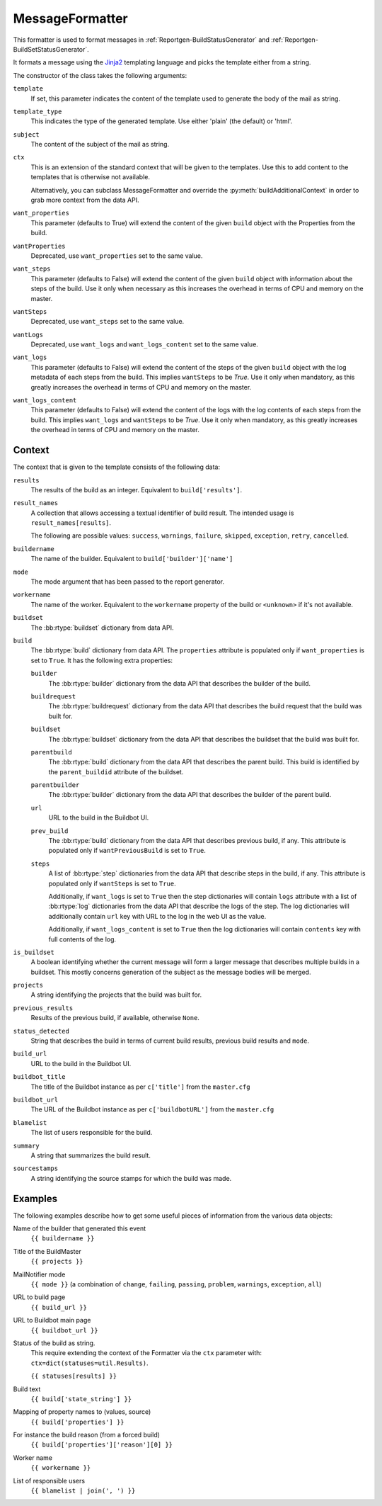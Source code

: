 .. _MessageFormatter:

MessageFormatter
++++++++++++++++

.. py:currentmodule:: buildbot.reporters.message

This formatter is used to format messages in :ref:`Reportgen-BuildStatusGenerator` and :ref:`Reportgen-BuildSetStatusGenerator`.

It formats a message using the Jinja2_ templating language and picks the template either from a string.

The constructor of the class takes the following arguments:

``template``
    If set, this parameter indicates the content of the template used to generate the body of the mail as string.

``template_type``
    This indicates the type of the generated template.
    Use either 'plain' (the default) or 'html'.

``subject``
    The content of the subject of the mail as string.

``ctx``
    This is an extension of the standard context that will be given to the templates.
    Use this to add content to the templates that is otherwise not available.

    Alternatively, you can subclass MessageFormatter and override the :py:meth:`buildAdditionalContext` in order to grab more context from the data API.

    .. py:method:: buildAdditionalContext(master, ctx)
        :noindex:

        :param master: the master object
        :param ctx: the context dictionary to enhance
        :returns: optionally deferred

        default implementation will add ``self.ctx`` into the current template context

``want_properties``
    This parameter (defaults to True) will extend the content of the given ``build`` object with the Properties from the build.

``wantProperties``
    Deprecated, use ``want_properties`` set to the same value.

``want_steps``
    This parameter (defaults to False) will extend the content of the given ``build`` object with information about the steps of the build.
    Use it only when necessary as this increases the overhead in terms of CPU and memory on the master.

``wantSteps``
    Deprecated, use ``want_steps`` set to the same value.

``wantLogs``
    Deprecated, use ``want_logs`` and ``want_logs_content`` set to the same value.

``want_logs``
    This parameter (defaults to False) will extend the content of the steps of the given ``build`` object with the log metadata of each steps from the build.
    This implies ``wantSteps`` to be `True`.
    Use it only when mandatory, as this greatly increases the overhead in terms of CPU and memory on the master.

``want_logs_content``
    This parameter (defaults to False) will extend the content of the logs with the log contents of each steps from the build.
    This implies ``want_logs`` and ``wantSteps`` to be `True`.
    Use it only when mandatory, as this greatly increases the overhead in terms of CPU and memory on the master.

Context
~~~~~~~

The context that is given to the template consists of the following data:

``results``
    The results of the build as an integer.
    Equivalent to ``build['results']``.

``result_names``
    A collection that allows accessing a textual identifier of build result.
    The intended usage is ``result_names[results]``.

    The following are possible values: ``success``, ``warnings``, ``failure``, ``skipped``, ``exception``, ``retry``, ``cancelled``.

``buildername``
    The name of the builder.
    Equivalent to ``build['builder']['name']``

``mode``
    The mode argument that has been passed to the report generator.

``workername``
    The name of the worker.
    Equivalent to the ``workername`` property of the build or ``<unknown>`` if it's not available.

``buildset``
    The :bb:rtype:`buildset` dictionary from data API.

``build``
    The :bb:rtype:`build` dictionary from data API.
    The ``properties`` attribute is populated only if ``want_properties`` is set to ``True``.
    It has the following extra properties:

    ``builder``
        The :bb:rtype:`builder` dictionary from the data API that describes the builder of the build.

    ``buildrequest``
        The :bb:rtype:`buildrequest` dictionary from the data API that describes the build request that the build was built for.

    ``buildset``
        The :bb:rtype:`buildset` dictionary from the data API that describes the buildset that the build was built for.

    ``parentbuild``
        The :bb:rtype:`build` dictionary from the data API that describes the parent build.
        This build is identified by the ``parent_buildid`` attribute of the buildset.

    ``parentbuilder``
        The :bb:rtype:`builder` dictionary from the data API that describes the builder of the parent build.

    ``url``
        URL to the build in the Buildbot UI.

    ``prev_build``
        The :bb:rtype:`build` dictionary from the data API that describes previous build, if any.
        This attribute is populated only if ``wantPreviousBuild`` is set to ``True``.

    ``steps``
        A list of :bb:rtype:`step` dictionaries from the data API that describe steps in the build, if any.
        This attribute is populated only if ``wantSteps`` is set to ``True``.

        Additionally, if ``want_logs`` is set to ``True`` then the step dictionaries will contain ``logs`` attribute with a list of :bb:rtype:`log` dictionaries from the data API that describe the logs of the step.
        The log dictionaries will additionally contain ``url`` key with URL to the log in the web UI as the value.

        Additionally, if ``want_logs_content`` is set to ``True`` then the log dictionaries will contain ``contents`` key with full contents of the log.

``is_buildset``
    A boolean identifying whether the current message will form a larger message that describes multiple builds in a buildset.
    This mostly concerns generation of the subject as the message bodies will be merged.

``projects``
    A string identifying the projects that the build was built for.

``previous_results``
    Results of the previous build, if available, otherwise ``None``.

``status_detected``
    String that describes the build in terms of current build results, previous build results and ``mode``.

``build_url``
    URL to the build in the Buildbot UI.

``buildbot_title``
    The title of the Buildbot instance as per ``c['title']`` from the ``master.cfg``

``buildbot_url``
    The URL of the Buildbot instance as per ``c['buildbotURL']`` from the ``master.cfg``

``blamelist``
    The list of users responsible for the build.

``summary``
    A string that summarizes the build result.

``sourcestamps``
    A string identifying the source stamps for which the build was made.

Examples
~~~~~~~~

The following examples describe how to get some useful pieces of information from the various data objects:

Name of the builder that generated this event
    ``{{ buildername }}``

Title of the BuildMaster
    ``{{ projects }}``

MailNotifier mode
    ``{{ mode }}`` (a combination of ``change``, ``failing``, ``passing``, ``problem``, ``warnings``, ``exception``, ``all``)

URL to build page
    ``{{ build_url }}``

URL to Buildbot main page
    ``{{ buildbot_url }}``

Status of the build as string.
    This require extending the context of the Formatter via the ``ctx`` parameter with: ``ctx=dict(statuses=util.Results)``.

    ``{{ statuses[results] }}``

Build text
    ``{{ build['state_string'] }}``

Mapping of property names to (values, source)
    ``{{ build['properties'] }}``

For instance the build reason (from a forced build)
    ``{{ build['properties']['reason'][0] }}``

Worker name
    ``{{ workername }}``

List of responsible users
    ``{{ blamelist | join(', ') }}``

.. _Jinja2: http://jinja.pocoo.org/docs/dev/templates/
